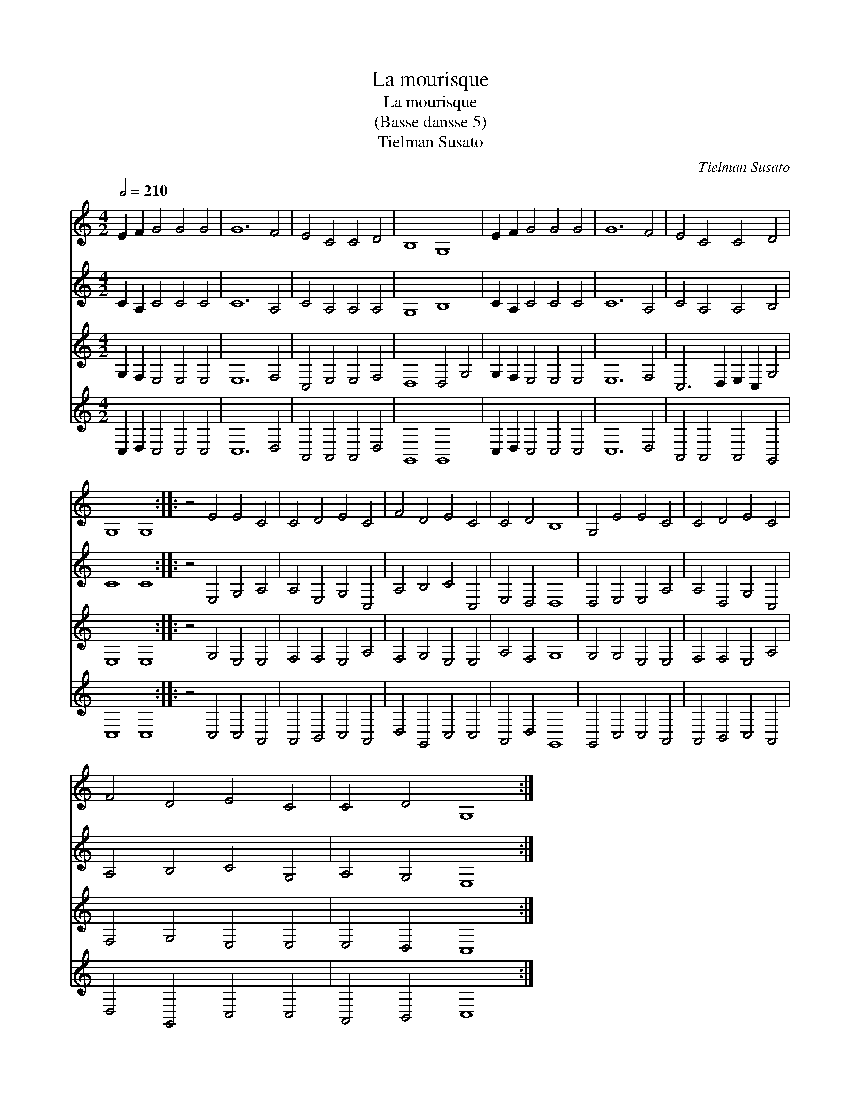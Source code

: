 X:1
T:La mourisque
T:La mourisque
T:(Basse dansse 5)
T:Tielman Susato
C:Tielman Susato
%%score 1 2 3 4
L:1/8
Q:1/2=210
M:4/2
K:C
V:1 treble 
V:2 treble 
V:3 treble 
V:4 treble 
V:1
 E2 F2 G4 G4 G4 | G12 F4 | E4 C4 C4 D4 | B,8 G,8 | E2 F2 G4 G4 G4 | G12 F4 | E4 C4 C4 D4 | %7
 G,8 G,8 :: z4 E4 E4 C4 | C4 D4 E4 C4 | F4 D4 E4 C4 | C4 D4 B,8 | G,4 E4 E4 C4 | C4 D4 E4 C4 | %14
 F4 D4 E4 C4 | C4 D4 G,8 :| %16
V:2
 C2 A,2 C4 C4 C4 | C12 A,4 | C4 A,4 A,4 A,4 | G,8 B,8 | C2 A,2 C4 C4 C4 | C12 A,4 | %6
 C4 A,4 A,4 B,4 | C8 C8 :: z4 E,4 G,4 A,4 | A,4 E,4 G,4 C,4 | A,4 B,4 C4 C,4 | E,4 D,4 D,8 | %12
 D,4 E,4 E,4 A,4 | A,4 D,4 G,4 C,4 | A,4 B,4 C4 G,4 | A,4 G,4 E,8 :| %16
V:3
 G,2 F,2 E,4 E,4 E,4 | E,12 F,4 | C,4 E,4 E,4 F,4 | D,8 D,4 G,4 | G,2 F,2 E,4 E,4 E,4 | E,12 F,4 | %6
 C,6 D,2 E,2 C,2 G,4 | E,8 E,8 :: z4 G,4 E,4 E,4 | F,4 F,4 E,4 A,4 | F,4 G,4 E,4 E,4 | %11
 A,4 F,4 G,8 | G,4 G,4 E,4 E,4 | F,4 F,4 E,4 A,4 | F,4 G,4 E,4 E,4 | E,4 D,4 C,8 :| %16
V:4
 C,2 D,2 C,4 C,4 C,4 | C,12 D,4 | A,,4 A,,4 A,,4 D,4 | G,,8 G,,8 | C,2 D,2 C,4 C,4 C,4 | C,12 D,4 | %6
 A,,4 A,,4 A,,4 G,,4 | C,8 C,8 :: z4 C,4 C,4 A,,4 | A,,4 B,,4 C,4 A,,4 | D,4 G,,4 C,4 C,4 | %11
 A,,4 D,4 G,,8 | G,,4 C,4 C,4 A,,4 | A,,4 B,,4 C,4 A,,4 | D,4 G,,4 C,4 C,4 | A,,4 B,,4 C,8 :| %16

